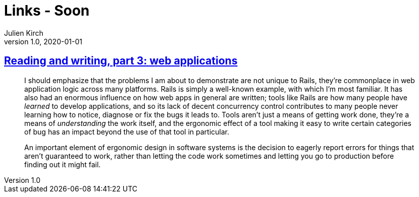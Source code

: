 = Links - Soon
Julien Kirch
v1.0, 2020-01-01
:article_lang: en
:figure-caption!:

== link:https://blog.jcoglan.com/2020/10/12/reading-and-writing-part-3/[Reading and writing, part 3: web applications]

[quote]
____
I should emphasize that the problems I am about to demonstrate are not unique to Rails, they're commonplace in web application logic across many platforms. Rails is simply a well-known example, with which I'm most familiar. It has also had an enormous influence on how web apps in general are written; tools like Rails are how many people have _learned_ to develop applications, and so its lack of decent concurrency control contributes to many people never learning how to notice, diagnose or fix the bugs it leads to. Tools aren't just a means of getting work done, they're a means of _understanding_ the work itself, and the ergonomic effect of a tool making it easy to write certain categories of bug has an impact beyond the use of that tool in particular.
____

[quote]
____
An important element of ergonomic design in software systems is the decision to eagerly report errors for things that aren't guaranteed to work, rather than letting the code work sometimes and letting you go to production before finding out it might fail.
____